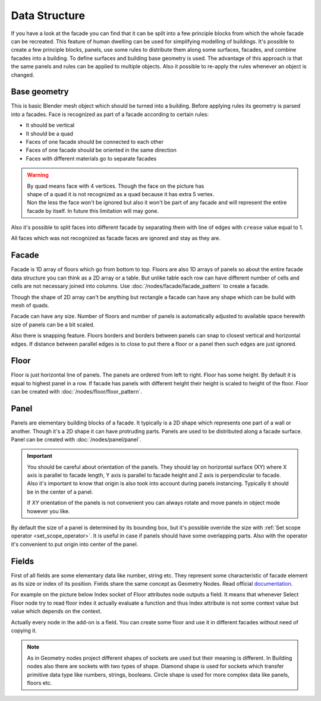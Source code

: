 ==============
Data Structure
==============

.. image:: /images/Facade_data_structure.*
   :width: 700px

If you have a look at the facade you can find that it can be split into a few
principle blocks from which the whole facade can be recreated. This feature of
human dwelling can be used for simplifying modelling of buildings. It's possible
to create a few principle blocks, panels, use some rules to distribute them
along some surfaces, facades, and combine facades into a building. To define
surfaces and building base geometry is used. The advantage of this approach is
that the same panels and rules can be applied to multiple objects. Also it
possible to re-apply the rules whenever an object is changed.

.. _base_geometry:

Base geometry
-------------

This is basic Blender mesh object which should be turned into a building.
Before applying rules its geometry is parsed into a facades.
Face is recognized as part of a facade according to certain rules:

- It should be vertical
- It should be a quad
- Faces of one facade should be connected to each other
- Faces of one facade should be oriented in the same direction
- Faces with different materials go to separate facades

.. warning::

   .. figure:: /images/Non_quad.*
      :align: right
      :figwidth: 150px

   By quad means face with 4 vertices. Though the face on the picture has
   shape of a quad it is not recognized as a quad because it has extra 5 vertex.
   Non the less the face won't be ignored but also it won't be part of any
   facade and will represent the entire facade by itself. In future this
   limitation will may gone.

Also it's possible to split faces into different facade by separating them with
line of edges with ``crease`` value equal to 1.

All faces which was not recognized as facade faces are ignored and stay as they
are.

.. _facades:

Facade
------

Facade is 1D array of floors which go from bottom to top. Floors are also 1D
arrays of panels so about the entire facade data structure you can think as
a 2D array or a table. But unlike table each row can have different number of
cells and cells are not necessary joined into columns. Use 
:doc:`/nodes/facade/facade_pattern` to create a facade.

Though the shape of 2D array can't be anything but rectangle a facade can have
any shape which can be build with mesh of quads.

Facade can have any size. Number of floors and number of panels is automatically
adjusted to available space herewith size of panels can be a bit scaled.

Also there is snapping feature. Floors borders and borders between panels can
snap to closest vertical and horizontal edges. If distance between parallel
edges is to close to put there a floor or a panel then such edges are just
ignored.

.. _floors:

Floor
-----

Floor is just horizontal line of panels. The panels are ordered from left to
right. Floor has some height. By default it
is equal to highest panel in a row. If facade has panels with different height
their height is scaled to height of the floor. Floor can be created with
:doc:`/nodes/floor/floor_pattern`.

.. _panels:

Panel
-----

Panels are elementary building blocks of a facade. It typically is a 2D shape
which represents one part of a wall or another. Though it's a 2D shape it can
have protruding parts. Panels are used to be distributed along a facade surface. 
Panel can be created with :doc:`/nodes/panel/panel`.

.. Important::

   .. image:: /images/Panel_orientation.*
      :align: right
      :width: 250 px 
   
   You should be careful about orientation of the panels. They should lay on
   horizontal surface (XY) where X axis is parallel to facade length, Y axis
   is parallel to facade height and Z axis is perpendicular to facade.
   Also it's important to know that origin is also took into account during
   panels instancing. Typically it should be in the center of a panel.

   If `XY` orientation of the panels is not convenient you can always rotate and
   move panels in object mode however you like.

By default the size of a panel is determined by its bounding box, but it's
possible override the size with :ref:`Set scope operator <set_scope_operator>`. 
It is useful in case if panels should have some overlapping parts. Also
with the operator it's convenient to put origin into center of the panel.

.. _fields:

Fields
------

First of all fields are some elementary data like number, string etc. They
represent some characteristic of facade element as its size or index of its
position.
Fields share the same concept as Geometry Nodes. Read official documentation_.

.. _documentation: https://docs.blender.org/manual/en/latest/modeling/geometry_nodes/fields.html

For example on the picture below Index socket of Floor attributes node outputs
a field. It means that whenever Select Floor node try to read floor index it
actually evaluate a function and thus Index attribute is not some context value
but value which depends on the context.

.. image:: /images/Fields_example.*
   :width: 700 px

Actually every node in the add-on is a field. You can create some floor and use
it in different facades without need of copying it.

.. note::
   As in Geometry nodes project different shapes of sockets are used but their
   meaning is different. In Building nodes also there are sockets with two types
   of shape. Diamond shape is used for sockets which transfer primitive data
   type like numbers, strings, booleans. Circle shape is used for more complex
   data like panels, floors etc.